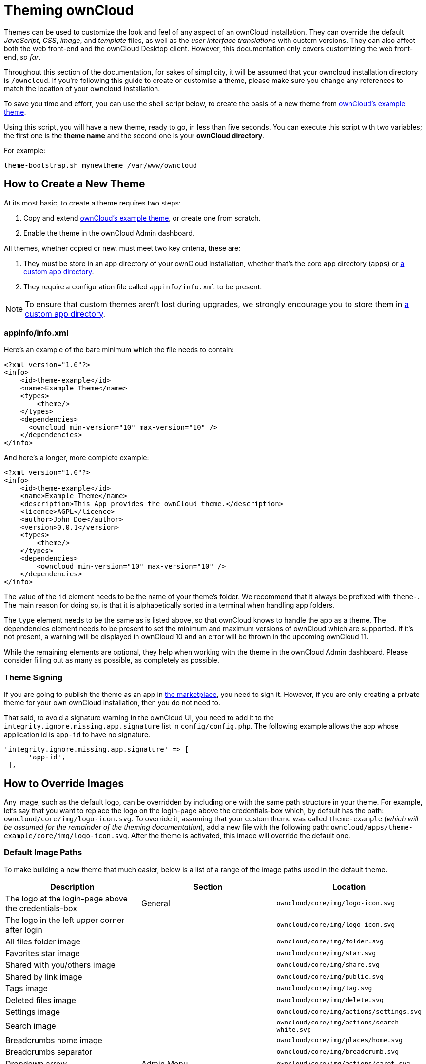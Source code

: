 Theming ownCloud
================

Themes can be used to customize the look and feel of any aspect of an
ownCloud installation. They can override the default _JavaScript_,
_CSS_, _image_, and _template_ files, as well as the _user interface
translations_ with custom versions. 
They can also affect both the web front-end and the ownCloud Desktop client.
However, this documentation only covers customizing the web front-end, _so far_.

Throughout this section of the documentation, for sakes of simplicity,
it will be assumed that your owncloud installation directory is
`/owncloud`. If you’re following this guide to create or customise a
theme, please make sure you change any references to match the location
of your owncloud installation.

To save you time and effort, you can use the shell script below, to
create the basis of a new theme from link:https://github.com/owncloud/theme-example[ownCloud's example theme].

Using this script, you will have a new theme, ready to go, in less than
five seconds. You can execute this script with two variables; the first
one is the *theme name* and the second one is your *ownCloud directory*.

For example:

[source,console]
....
theme-bootstrap.sh mynewtheme /var/www/owncloud
....

[[how-to-create-a-new-theme]]
How to Create a New Theme
-------------------------

At its most basic, to create a theme requires two steps:

1.  Copy and extend link:https://github.com/owncloud/theme-example[ownCloud's example theme], or create one from scratch.
2.  Enable the theme in the ownCloud Admin dashboard.

All themes, whether copied or new, must meet two key criteria, these
are:

1.  They must be store in an app directory of your ownCloud
installation, whether that’s the core app directory (`apps`) or
https://doc.owncloud.org/server/latest/admin_manual/installation/apps_management_installation.html#using-custom-app-directories[a
custom app directory].
2.  They require a configuration file called `appinfo/info.xml` to be
present.

[NOTE]
====
To ensure that custom themes aren’t lost during upgrades, we strongly encourage you to store them in https://doc.owncloud.org/server/latest/admin_manual/installation/apps_management_installation.html#using-custom-app-directories[a custom app directory].
====

[[appinfoinfo.xml]]
appinfo/info.xml
~~~~~~~~~~~~~~~~

Here’s an example of the bare minimum which the file needs to contain:

....
<?xml version="1.0"?>
<info>
    <id>theme-example</id>
    <name>Example Theme</name>
    <types>
        <theme/>
    </types>
    <dependencies>
      <owncloud min-version="10" max-version="10" />
    </dependencies>
</info>
....

And here’s a longer, more complete example:

....
<?xml version="1.0"?>
<info>
    <id>theme-example</id>
    <name>Example Theme</name>
    <description>This App provides the ownCloud theme.</description>
    <licence>AGPL</licence>
    <author>John Doe</author>
    <version>0.0.1</version>
    <types>
        <theme/>
    </types>
    <dependencies>
        <owncloud min-version="10" max-version="10" />
    </dependencies>
</info>
....

The value of the `id` element needs to be the name of your theme’s
folder. We recommend that it always be prefixed with `theme-`. The main
reason for doing so, is that it is alphabetically sorted in a terminal
when handling app folders.

The `type` element needs to be the same as is listed above, so that
ownCloud knows to handle the app as a theme. The dependencies element
needs to be present to set the minimum and maximum versions of ownCloud
which are supported. If it’s not present, a warning will be displayed in
ownCloud 10 and an error will be thrown in the upcoming ownCloud 11.

While the remaining elements are optional, they help when working with
the theme in the ownCloud Admin dashboard. Please consider filling out
as many as possible, as completely as possible.

[[theme-signing]]
Theme Signing
~~~~~~~~~~~~~

If you are going to publish the theme as an app in
https://marketplace.owncloud.com[the marketplace], you need to sign it.
However, if you are only creating a private theme for your own ownCloud
installation, then you do not need to.

That said, to avoid a signature warning in the ownCloud UI, you need to
add it to the `integrity.ignore.missing.app.signature` list in
`config/config.php`. The following example allows the app whose
application id is `app-id` to have no signature.

....
'integrity.ignore.missing.app.signature' => [
      'app-id',
 ],
....

[[how-to-override-images]]
How to Override Images
----------------------

Any image, such as the default logo, can be overridden by including one
with the same path structure in your theme. For example, let’s say that
you want to replace the logo on the login-page above the credentials-box
which, by default has the path: `owncloud/core/img/logo-icon.svg`. To
override it, assuming that your custom theme was called `theme-example`
(_which will be assumed for the remainder of the theming
documentation_), add a new file with the following path:
`owncloud/apps/theme-example/core/img/logo-icon.svg`. After the theme is
activated, this image will override the default one.

[[default-image-paths]]
Default Image Paths
~~~~~~~~~~~~~~~~~~~

To make building a new theme that much easier, below is a list of a
range of the image paths used in the default theme.

[cols=",,",options="header",]
|=======================================================================
|Description |Section |Location
|The logo at the login-page above the credentials-box |General
|`owncloud/core/img/logo-icon.svg`

|The logo in the left upper corner after login |
|`owncloud/core/img/logo-icon.svg`

|All files folder image | |`owncloud/core/img/folder.svg`

|Favorites star image | |`owncloud/core/img/star.svg`

|Shared with you/others image | |`owncloud/core/img/share.svg`

|Shared by link image | |`owncloud/core/img/public.svg`

|Tags image | |`owncloud/core/img/tag.svg`

|Deleted files image | |`owncloud/core/img/delete.svg`

|Settings image | |`owncloud/core/img/actions/settings.svg`

|Search image | |`owncloud/core/img/actions/search-white.svg`

|Breadcrumbs home image | |`owncloud/core/img/places/home.svg`

|Breadcrumbs separator | |`owncloud/core/img/breadcrumb.svg`

|Dropdown arrow |Admin Menu |`owncloud/core/img/actions/caret.svg`

|Personal image | |`owncloud/settings/img/personal.svg`

|Users image | |`owncloud/settings/img/users.svg`

|Help image | |`owncloud/settings/img/help.svg`

|Admin image | |`owncloud/settings/img/admin.svg`

|Logout image | |`owncloud/core/img/actions/logout.svg`

|Apps menu - Files image | |`owncloud/apps/files/img/app.svg`

|Apps menu - Plus image | |`owncloud/settings/img/apps.svg`

|Upload image |Personal |`owncloud/core/img/actions/upload.svg`

|Folder image | |`owncloud/core/img/filetypes/folder.svg`

|Trash can image | |`owncloud/core/img/actions/delete.svg`
|=======================================================================

[NOTE]
====
When overriding the favicon, make sure your custom theme includes and override for both `owncloud/apps/core/img/favicon.svg` and `owncloud/apps/core/img/favicon.png`, to cover any future updates to favicon handling.
====

[NOTE]
====
When using custom filetype icons in a custom theme, it is necessary to run ``occ maintenance:mimetype:update-js`` to activate them. For more information please refer to `mimetypes management`_.
====

[[how-to-override-the-default-colors]]
How to Override the Default Colors
----------------------------------

To override the default style sheet, create a new CSS style sheet in
your theme, in the theme’s `css` directory, called `styles.css`.

[[how-to-override-translations]]
How to Override Translations
----------------------------

You can override the translation of any string in your theme. To do so:

1.  Create the `l10n` folder inside your theme, for the app that you
want to override.
2.  In the `l10n` folder, create the translation file for the language
that you want to customize.

For example, if you want to overwrite the German translation of
_``Download`_ in the files app, you would create the file
`owncloud/apps/theme-example/apps/files/l10n/de_DE.js`. Note that the
structure is the same as for images. You just mimic the original file
location inside your theme. You would then put the following code in the
file:

[source,js]
----
OC.L10N.register(
  "files",
  {
    "Download" : "Herunterladen"
  },
  "nplurals=2; plural=(n != 1);"
);
----

You then need to create a second translation file,
`owncloud/apps/theme-example/apps/files/l10n/de_DE.json`, which looks
like this:

[source,json]
----
{
  "translations": {
    "Download" : "Herunterladen"
  },
  "pluralForm" :"nplurals=2; plural=(n != 1);"
}
----

Both files (`.js` and `.json`) are needed. The first is needed to enable
translations in the JavaScript code and the second one is read by the
PHP code and provides the data for translated terms.

[[how-to-override-names-slogans-and-urls]]
How to Override Names, Slogans, and URLs
----------------------------------------

In addition to translations, the ownCloud theme allows a lot of the
names that are shown on the web interface to be changed. This is done in
`defaults.php`, which needs to be located within the theme’s root
folder. You can find a sample version in
`owncloud/app/theme-example/defaults.php`. In there, you need to define
a class named `OC_Theme` and implement the methods that you want to
overwrite.

[source,php]
----
class OC_Theme {
  public function getAndroidClientUrl() {
    return 'https://play.google.com/store/apps/details?id=com.owncloud.android';
  }

  public function getName() {
    return 'ownCloud';
  }
}
----

Each method must return a string. The following methods are available:

[cols=",",options="header",]
|=======================================================================
|Method |Description
|`getAndroidClientUrl` |Returns the URL to Google Play for the Android
Client.

|`getBaseUrl` |Returns the base URL.

|`getDocBaseUrl` |Returns the documentation URL.

|`getEntity` |Returns the entity (e.g., company name) used in footers
and

| |copyright notices.

|`getName` |Returns the short name of the software.

|`getHTMLName` |Returns the short name of the software containing HTML
strings.

|`getiOSClientUrl` |Returns the URL to the ownCloud Marketplace for the
iOS Client.

|`getiTunesAppId` |Returns the AppId for the ownCloud Marketplace for
the iOS Client.

|`getLogoClaim` |Returns the logo claim.

|`getLongFooter` |Returns the long version of the footer.

|`getMailHeaderColor` |Returns the mail header color.

|`getSyncClientUrl` |Returns the URL where the sync clients are listed.

|`getTitle` |Returns the title.

|`getShortFooter` |Returns short version of the footer.

|`getSlogan` |Returns the slogan.
|=======================================================================

Only these methods are available in the templates, because we internally
wrap around hardcoded method names.

One exception is the method `buildDocLinkToKey` which gets passed in a
key as its first parameter. For core we do something like this to build
the documentation link:

[source,php]
----
public function buildDocLinkToKey($key) {
  return $this->getDocBaseUrl() . '/server/latest/go.php?to=' . $key;
}
----

[[how-to-test-a-theme]]
How to Test a Theme
-------------------

There are different options for testing themes:

* If you’re using a tool like the Inspector tools inside Mozilla you can
test out the CSS-Styles immediately inside the css-attributes, while
you’re looking at the page.
* If you have a development server, you can test out the effects in a
live environment.

[[settings-page-registration]]
Settings Page Registration
--------------------------

[[how-can-an-app-register-a-section-in-the-admin-or-personal-section]]
How Can an App Register a Section in the Admin or Personal Section?
~~~~~~~~~~~~~~~~~~~~~~~~~~~~~~~~~~~~~~~~~~~~~~~~~~~~~~~~~~~~~~~~~~~

As of ownCloud 10.0, apps must register admin and personal section
settings in `info.xml`. As a result, all calls to
`OC_App::registerPersonal` and `OC_App::registerAdmin` should now be
removed. The settings panels of any apps that are still using these
calls will now be rendered in the ``Additional` section of the
dashboard .

For each panel an app wishes to register, two things are required:

1.  An update to `info.xml`
2.  A controller class

[[updating-info.xml]]
Updating info.xml
^^^^^^^^^^^^^^^^^

First, an entry must be added into the `<settings>` element in
`info.xml`, specifying the class name responsible for rendering the
panel. These will be loaded automatically when an app is enabled. For
example, to register an admin and a personal section would require the
following configuration..

....
<settings>
      <personal>OCA\MyApp\PersonalPanel::class</personal>
      <admin>OCA\MyApp\AdminPanel::class</admin>
</settings>
....

[[the-controller-class]]
The Controller Class
^^^^^^^^^^^^^^^^^^^^

Next, a controller class which implements the `OCP\Settings\ISettings`
interface must be created to represent the panel. Doing so enforces that
the necessary settings panel information is returned. The interface
specifies three methods:

______________
* getSectionID
* getPanel
* getPriority
______________

*getSectionID:* This method returns the identifier of the section that
this panel should be shown under. ownCloud Server comes with a
predefined list of sections which group related settings together; the
intention of which is to improve the user experience. This can be found
here in
https://github.com/owncloud/core/blob/master/lib/private/Settings/SettingsManager.php#L195[this
example]:

*getPanel:* This method returns the `OCP\Template` or
`OCP\TemplateReponse` which is used to render the panel. The method may
also return `null` if the panel should not be shown to the user.

*getPriority:* An integer between 0 and 100 representing the importance
of the panel (higher is more important). Most apps should return a
value:

* between 20 and 50 for general information.
* greater than 50 for security information and notices.
* lower than 20 for tips and debug output.

Here’s an example implementation of a controller class for creating a
personal panel in the security section.

....
<?php

namespace OCA\YourApp

use OCP\Settings\ISettings;
use OCP\Template;

class PersonalPanel extends ISettings {

    const PRIORITY = 10;

    public function getSectionID() {
        return 'security';
    }

    public function getPriority() {
        return self::PRIORITY;
    }

    public function getPanel() {
        // Set the template and assign a template variable
        return (new Template('app-name', 'template-name'))->assign('var', 'value');
    }
}
....

[[create-custom-sections]]
Create Custom Sections
~~~~~~~~~~~~~~~~~~~~~~

At the moment, there is no provision for apps creating their own
settings sections. This is to encourage sensible and intelligent
grouping of the settings panels which in turn should improve the overall
user experience. If you think a new section should be added to core
however, please create a PR with the appropriate changes to
`OC\Settings\SettingsManager`.
